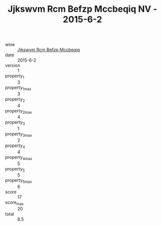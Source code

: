 :PROPERTIES:
:ID:                     792b026b-7c3b-480d-abed-fad8724e89c6
:END:
#+TITLE: Jjkswvm Rcm Befzp Mccbeqiq NV - 2015-6-2

- wine :: [[id:3ef94f4a-540d-477c-87fa-43c7fcc1881c][Jjkswvm Rcm Befzp Mccbeqiq]]
- date :: 2015-6-2
- version :: 1
- property_1 :: 3
- property_1_max :: 3
- property_2 :: 4
- property_2_max :: 4
- property_3 :: 1
- property_3_max :: 2
- property_4 :: 4
- property_4_max :: 5
- property_5 :: 5
- property_5_max :: 6
- score :: 17
- score_max :: 20
- total :: 8.5


